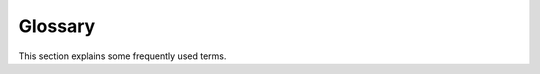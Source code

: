 Glossary
========

This section explains some frequently used terms.

.. glossary::

   foo
     placeholder 1 description foo

   bar
     placeholder 2 description bar
